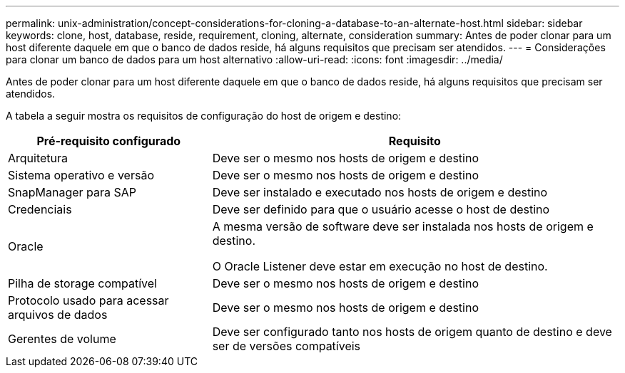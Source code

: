 ---
permalink: unix-administration/concept-considerations-for-cloning-a-database-to-an-alternate-host.html 
sidebar: sidebar 
keywords: clone, host, database, reside, requirement, cloning, alternate, consideration 
summary: Antes de poder clonar para um host diferente daquele em que o banco de dados reside, há alguns requisitos que precisam ser atendidos. 
---
= Considerações para clonar um banco de dados para um host alternativo
:allow-uri-read: 
:icons: font
:imagesdir: ../media/


[role="lead"]
Antes de poder clonar para um host diferente daquele em que o banco de dados reside, há alguns requisitos que precisam ser atendidos.

A tabela a seguir mostra os requisitos de configuração do host de origem e destino:

[cols="1a,2a"]
|===
| Pré-requisito configurado | Requisito 


 a| 
Arquitetura
 a| 
Deve ser o mesmo nos hosts de origem e destino



 a| 
Sistema operativo e versão
 a| 
Deve ser o mesmo nos hosts de origem e destino



 a| 
SnapManager para SAP
 a| 
Deve ser instalado e executado nos hosts de origem e destino



 a| 
Credenciais
 a| 
Deve ser definido para que o usuário acesse o host de destino



 a| 
Oracle
 a| 
A mesma versão de software deve ser instalada nos hosts de origem e destino.

O Oracle Listener deve estar em execução no host de destino.



 a| 
Pilha de storage compatível
 a| 
Deve ser o mesmo nos hosts de origem e destino



 a| 
Protocolo usado para acessar arquivos de dados
 a| 
Deve ser o mesmo nos hosts de origem e destino



 a| 
Gerentes de volume
 a| 
Deve ser configurado tanto nos hosts de origem quanto de destino e deve ser de versões compatíveis

|===